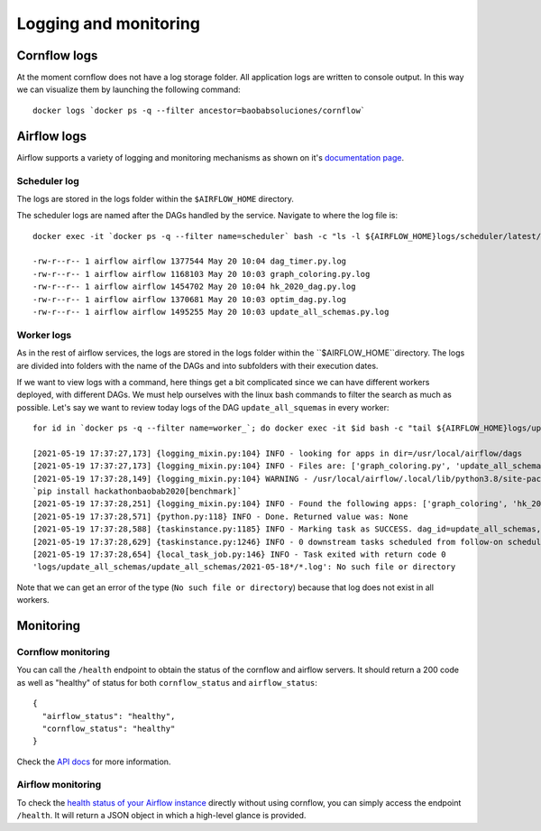 
Logging and monitoring
--------------------------

Cornflow logs
****************

At the moment cornflow does not have a log storage folder. All application logs are written to console output. In this way we can visualize them by launching the following command::

    docker logs `docker ps -q --filter ancestor=baobabsoluciones/cornflow`

Airflow logs
****************

Airflow supports a variety of logging and monitoring mechanisms as shown on it's `documentation page <https://airflow.apache.org/docs/apache-airflow/stable/logging-monitoring/index.html#logging-monitoring>`_.

Scheduler log
^^^^^^^^^^^^^^^^

The logs are stored in the logs folder within the ``$AIRFLOW_HOME`` directory.

The scheduler logs are named after the DAGs handled by the service. Navigate to where the log file is::

    docker exec -it `docker ps -q --filter name=scheduler` bash -c "ls -l ${AIRFLOW_HOME}logs/scheduler/latest/"

    -rw-r--r-- 1 airflow airflow 1377544 May 20 10:04 dag_timer.py.log
    -rw-r--r-- 1 airflow airflow 1168103 May 20 10:03 graph_coloring.py.log
    -rw-r--r-- 1 airflow airflow 1454702 May 20 10:04 hk_2020_dag.py.log
    -rw-r--r-- 1 airflow airflow 1370681 May 20 10:03 optim_dag.py.log
    -rw-r--r-- 1 airflow airflow 1495255 May 20 10:03 update_all_schemas.py.log

Worker logs
^^^^^^^^^^^^^^^^

As in the rest of airflow services, the logs are stored in the logs folder within the ``$AIRFLOW_HOME``directory.
The logs are divided into folders with the name of the DAGs and into subfolders with their execution dates.

If we want to view logs with a command, here things get a bit complicated since we can have different workers deployed, with different DAGs. We must help ourselves with the linux bash commands to filter the search as much as possible. Let's say we want to review today logs of the DAG ``update_all_squemas`` in every worker::

    for id in `docker ps -q --filter name=worker_`; do docker exec -it $id bash -c "tail ${AIRFLOW_HOME}logs/update_all_schemas/update_all_schemas/$(date +%Y-%m-%d)*/*.log";done;

    [2021-05-19 17:37:27,173] {logging_mixin.py:104} INFO - looking for apps in dir=/usr/local/airflow/dags
    [2021-05-19 17:37:27,173] {logging_mixin.py:104} INFO - Files are: ['graph_coloring.py', 'update_all_schemas.py', '__init__.py', 'graph_coloring_output.json', 'hk_2020_dag.py', 'dag_timer.py', 'graph_coloring_input.json', '__pycache__', 'optim_dag.py']
    [2021-05-19 17:37:28,149] {logging_mixin.py:104} WARNING - /usr/local/airflow/.local/lib/python3.8/site-packages/hackathonbaobab2020/execution/__init__.py:7 UserWarning: To use the benchmark functions, you need to install the benchmark dependencies:
    `pip install hackathonbaobab2020[benchmark]`
    [2021-05-19 17:37:28,251] {logging_mixin.py:104} INFO - Found the following apps: ['graph_coloring', 'hk_2020_dag', 'timer', 'solve_model_dag']
    [2021-05-19 17:37:28,571] {python.py:118} INFO - Done. Returned value was: None
    [2021-05-19 17:37:28,588] {taskinstance.py:1185} INFO - Marking task as SUCCESS. dag_id=update_all_schemas, task_id=update_all_schemas, execution_date=20210518T173709, start_date=20210519T173726, end_date=20210519T173728
    [2021-05-19 17:37:28,629] {taskinstance.py:1246} INFO - 0 downstream tasks scheduled from follow-on schedule check
    [2021-05-19 17:37:28,654] {local_task_job.py:146} INFO - Task exited with return code 0
    'logs/update_all_schemas/update_all_schemas/2021-05-18*/*.log': No such file or directory

Note that we can get an error of the type (``No such file or directory``) because that log does not exist in all workers.

Monitoring
*************

Cornflow monitoring
^^^^^^^^^^^^^^^^^^^^^

You can call the ``/health`` endpoint to obtain the status of the cornflow and airflow servers. It should return a 200 code as well as "healthy" of status for both ``cornflow_status`` and ``airflow_status``::

    {
      "airflow_status": "healthy",
      "cornflow_status": "healthy"
    }

Check the `API docs <https://baobabsoluciones.github.io/corn/stable-rest-api-ref.html#tag/Health>`_ for more information.

Airflow monitoring
^^^^^^^^^^^^^^^^^^^^^

To check the `health status of your Airflow instance <https://airflow.apache.org/docs/apache-airflow/stable/logging-monitoring/check-health.html#checking-airflow-health-status>`_ directly without using cornflow, you can simply access the endpoint ``/health``. It will return a JSON object in which a high-level glance is provided.

